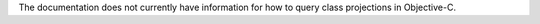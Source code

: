The documentation does not currently have information for how to query
class projections in Objective-C.
